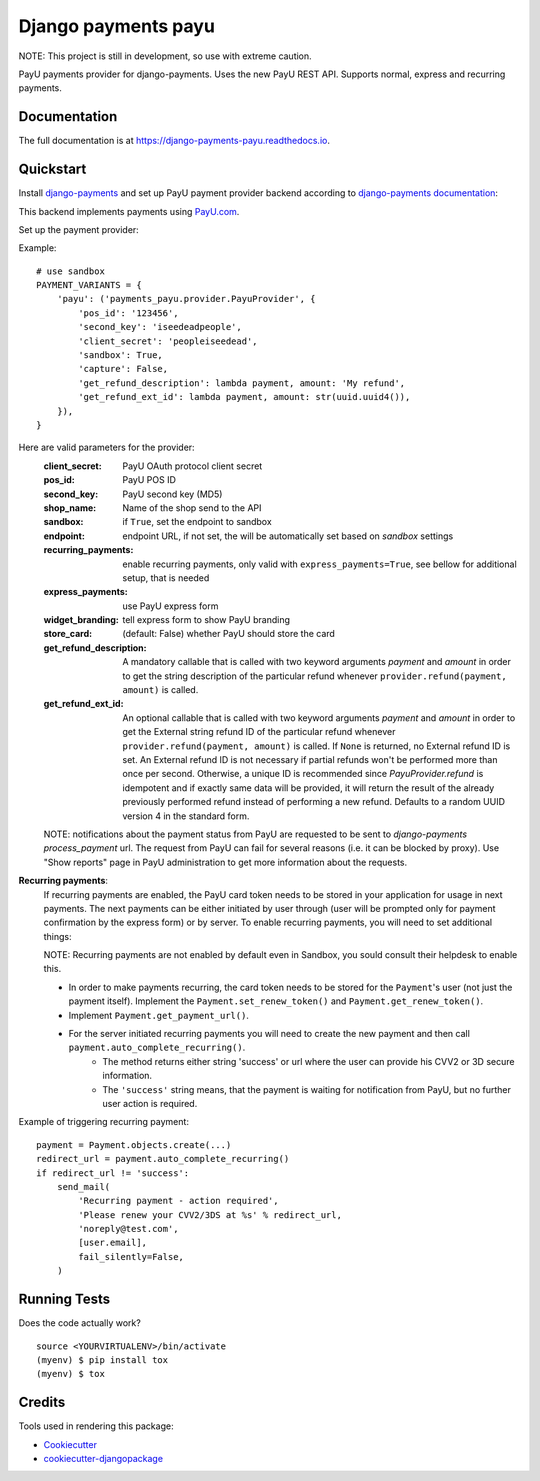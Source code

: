 =============================
Django payments payu
=============================

.. image:: https://badge.fury.io/py/django-payments-payu.svg
    :target: https://badge.fury.io/py/django-payments-payu

.. image:: https://travis-ci.org/PetrDlouhy/django-payments-payu.svg?branch=master
    :target: https://travis-ci.org/PetrDlouhy/django-payments-payu

.. image:: https://codecov.io/gh/PetrDlouhy/django-payments-payu/branch/master/graph/badge.svg
    :target: https://codecov.io/gh/PetrDlouhy/django-payments-payu


NOTE: This project is still in development, so use with extreme caution.

PayU payments provider for django-payments. Uses the new PayU REST API. Supports normal, express and recurring payments.

Documentation
-------------

The full documentation is at https://django-payments-payu.readthedocs.io.

Quickstart
----------

Install `django-payments <https://github.com/mirumee/django-payments>`_ and set up PayU payment provider backend according to `django-payments documentation <https://django-payments.readthedocs.io/en/latest/modules.html>`_:

.. class:: payments_payu.provider.PayuProvider(client_secret, second_key, pos_id, get_refund_description, [sandbox=False, endpoint="https://secure.payu.com/", recurring_payments=False, express_payments=False, widget_branding=False, get_refund_ext_id=_DEFAULT_GET_REFUND_EXT_ID])

   This backend implements payments using `PayU.com <https://payu.com>`_.

Set up the payment provider:

Example::

      # use sandbox
      PAYMENT_VARIANTS = {
          'payu': ('payments_payu.provider.PayuProvider', {
              'pos_id': '123456',
              'second_key': 'iseedeadpeople',
              'client_secret': 'peopleiseedead',
              'sandbox': True,
              'capture': False,
              'get_refund_description': lambda payment, amount: 'My refund',
              'get_refund_ext_id': lambda payment, amount: str(uuid.uuid4()),
          }),
      }

Here are valid parameters for the provider:
   :client_secret:          PayU OAuth protocol client secret
   :pos_id:                 PayU POS ID
   :second_key:             PayU second key (MD5)
   :shop_name:              Name of the shop send to the API
   :sandbox:                if ``True``, set the endpoint to sandbox
   :endpoint:               endpoint URL, if not set, the will be automatically set based on `sandbox` settings
   :recurring_payments:     enable recurring payments, only valid with ``express_payments=True``, see bellow for additional setup, that is needed
   :express_payments:       use PayU express form
   :widget_branding:        tell express form to show PayU branding
   :store_card:             (default: False) whether PayU should store the card
   :get_refund_description: A mandatory callable that is called with two keyword arguments `payment` and `amount` in order to get the string description of the particular refund whenever ``provider.refund(payment, amount)`` is called.
   :get_refund_ext_id:      An optional callable that is called with two keyword arguments `payment` and `amount` in order to get the External string refund ID of the particular refund whenever ``provider.refund(payment, amount)`` is called. If ``None`` is returned, no External refund ID is set. An External refund ID is not necessary if partial refunds won't be performed more than once per second. Otherwise, a unique ID is recommended since `PayuProvider.refund` is idempotent and if exactly same data will be provided, it will return the result of the already previously performed refund instead of performing a new refund. Defaults to a random UUID version 4 in the standard form.


   NOTE: notifications about the payment status from PayU are requested to be sent to `django-payments` `process_payment` url. The request from PayU can fail for several reasons (i.e. it can be blocked by proxy). Use "Show reports" page in PayU administration to get more information about the requests.


**Recurring payments**:
   If recurring payments are enabled, the PayU card token needs to be stored in your application for usage in next payments. The next payments can be either initiated by user through (user will be prompted only for payment confirmation by the express form) or by server.
   To enable recurring payments, you will need to set additional things:

   NOTE: Recurring payments are not enabled by default even in Sandbox, you sould consult their helpdesk to enable this.

   * In order to make payments recurring, the card token needs to be stored for the ``Payment``'s user (not just the payment itself). Implement the ``Payment.set_renew_token()`` and ``Payment.get_renew_token()``.
   * Implement ``Payment.get_payment_url()``.
   * For the server initiated recurring payments you will need to create the new payment and then call ``payment.auto_complete_recurring()``.
      * The method returns either string 'success' or url where the user can provide his CVV2 or 3D secure information.
      * The ``'success'`` string means, that the payment is waiting for notification from PayU, but no further user action is required.


Example of triggering recurring payment::

       payment = Payment.objects.create(...)
       redirect_url = payment.auto_complete_recurring()
       if redirect_url != 'success':
           send_mail(
               'Recurring payment - action required',
               'Please renew your CVV2/3DS at %s' % redirect_url,
               'noreply@test.com',
               [user.email],
               fail_silently=False,
           )

Running Tests
-------------

Does the code actually work?

::

    source <YOURVIRTUALENV>/bin/activate
    (myenv) $ pip install tox
    (myenv) $ tox

Credits
-------

Tools used in rendering this package:

*  Cookiecutter_
*  `cookiecutter-djangopackage`_

.. _Cookiecutter: https://github.com/audreyr/cookiecutter
.. _`cookiecutter-djangopackage`: https://github.com/pydanny/cookiecutter-djangopackage
